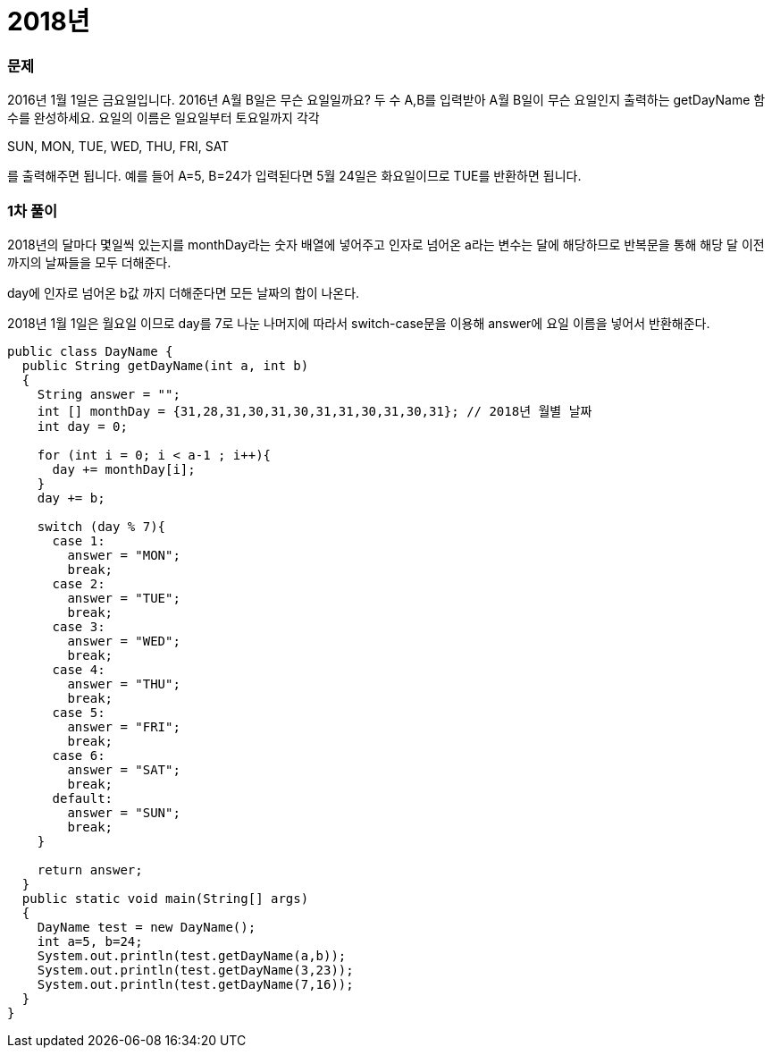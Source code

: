 = 2018년

:icons: font
:Author: Byeongsoon Jang
:Email: byeongsoon@wisoft.io
:Date: 2018.03.23
:Revision: 1.0

=== 문제

2016년 1월 1일은 금요일입니다. 2016년 A월 B일은 무슨 요일일까요? 두 수 A,B를 입력받아 A월 B일이 무슨 요일인지 출력하는 getDayName 함수를 완성하세요. 요일의 이름은 일요일부터 토요일까지 각각

SUN, MON, TUE, WED, THU, FRI, SAT

를 출력해주면 됩니다. 예를 들어 A=5, B=24가 입력된다면 5월 24일은 화요일이므로 TUE를 반환하면 됩니다.

=== 1차 풀이

2018년의 달마다 몇일씩 있는지를 monthDay라는 숫자 배열에 넣어주고 인자로 넘어온 a라는 변수는
달에 해당하므로 반복문을 통해 해당 달 이전까지의 날짜들을 모두 더해준다.

day에 인자로 넘어온 b값 까지 더해준다면 모든 날짜의 합이 나온다.

2018년 1월 1일은 월요일 이므로 day를 7로 나눈 나머지에 따라서 switch-case문을 이용해
answer에 요일 이름을 넣어서 반환해준다.

[source, java]
----
public class DayName {
  public String getDayName(int a, int b)
  {
    String answer = "";
    int [] monthDay = {31,28,31,30,31,30,31,31,30,31,30,31}; // 2018년 월별 날짜
    int day = 0;

    for (int i = 0; i < a-1 ; i++){
      day += monthDay[i];
    }
    day += b;

    switch (day % 7){
      case 1:
        answer = "MON";
        break;
      case 2:
        answer = "TUE";
        break;
      case 3:
        answer = "WED";
        break;
      case 4:
        answer = "THU";
        break;
      case 5:
        answer = "FRI";
        break;
      case 6:
        answer = "SAT";
        break;
      default:
        answer = "SUN";
        break;
    }

    return answer;
  }
  public static void main(String[] args)
  {
    DayName test = new DayName();
    int a=5, b=24;
    System.out.println(test.getDayName(a,b));
    System.out.println(test.getDayName(3,23));
    System.out.println(test.getDayName(7,16));
  }
}

----
